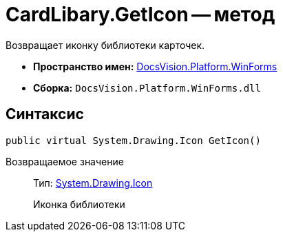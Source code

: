 = CardLibary.GetIcon -- метод

Возвращает иконку библиотеки карточек.

* *Пространство имен:* xref:api/DocsVision/Platform/WinForms/WinForms_NS.adoc[DocsVision.Platform.WinForms]
* *Сборка:* `DocsVision.Platform.WinForms.dll`

== Синтаксис

[source,csharp]
----
public virtual System.Drawing.Icon GetIcon()
----

Возвращаемое значение::
Тип: http://msdn.microsoft.com/ru-ru/library/system.drawing.icon.aspx[System.Drawing.Icon]
+
Иконка библиотеки

